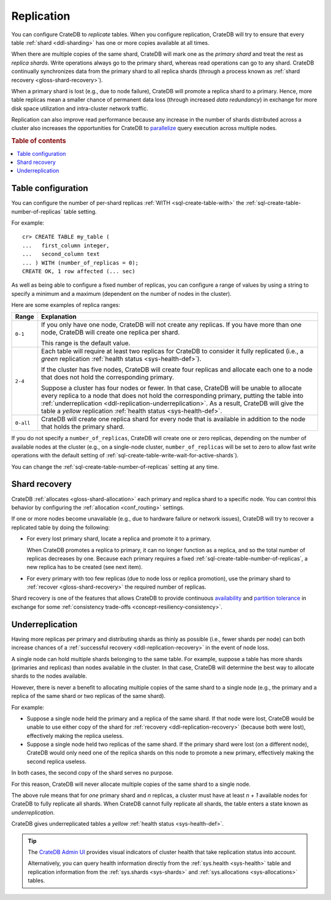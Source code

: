 .. _ddl-replication:

===========
Replication
===========

You can configure CrateDB to *replicate* tables. When you configure
replication, CrateDB will try to ensure that every table :ref:`shard
<ddl-sharding>` has one or more copies available at all times.

When there are multiple copies of the same shard, CrateDB will mark one as the
*primary shard* and treat the rest as *replica shards*. Write operations
always go to the primary shard, whereas read operations can go to any
shard. CrateDB continually synchronizes data from the primary shard to all
replica shards (through a process known as :ref:`shard recovery
<gloss-shard-recovery>`).

When a primary shard is lost (e.g., due to node failure), CrateDB will promote
a replica shard to a primary. Hence, more table replicas mean a smaller chance
of permanent data loss (through increased `data redundancy`) in exchange for
more disk space utilization and intra-cluster network traffic.

Replication can also improve read performance because any increase in the
number of shards distributed across a cluster also increases the opportunities
for CrateDB to `parallelize`_ query execution across multiple nodes.

.. rubric:: Table of contents

.. contents::
   :local:


.. _ddl-replication-config:

Table configuration
===================

You can configure the number of per-shard replicas :ref:`WITH
<sql-create-table-with>` the :ref:`sql-create-table-number-of-replicas` table
setting.

For example::

    cr> CREATE TABLE my_table (
    ...   first_column integer,
    ...   second_column text
    ... ) WITH (number_of_replicas = 0);
    CREATE OK, 1 row affected (... sec)

As well as being able to configure a fixed number of replicas, you can
configure a range of values by using a string to specify a minimum and a
maximum (dependent on the number of nodes in the cluster).

Here are some examples of replica ranges:

========= =====================================================================
Range     Explanation
========= =====================================================================
``0-1``   If you only have one node, CrateDB will not create any replicas. If
          you have more than one node, CrateDB will create one replica per
          shard.

          This range is the default value.
--------- ---------------------------------------------------------------------
``2-4``   Each table will require at least two replicas for CrateDB to consider
          it fully replicated (i.e., a *green* replication :ref:`health status
          <sys-health-def>`).

          If the cluster has five nodes, CrateDB will create four replicas and
          allocate each one to a node that does not hold the corresponding
          primary.

          Suppose a cluster has four nodes or fewer. In that case, CrateDB will
          be unable to allocate every replica to a node that does not hold the
          corresponding primary, putting the table into :ref:`underreplication
          <ddl-replication-underreplication>`. As a result, CrateDB will give
          the table a *yellow* replication :ref:`health status
          <sys-health-def>`.
--------- ---------------------------------------------------------------------
``0-all`` CrateDB will create one replica shard for every node that is
          available in addition to the node that holds the primary shard.
========= =====================================================================

If you do not specify a ``number_of_replicas``, CrateDB will create one or zero
replicas, depending on the number of available nodes at the cluster (e.g., on a
single-node cluster, ``number_of_replicas`` will be set to zero to allow fast
write operations with the default setting of
:ref:`sql-create-table-write-wait-for-active-shards`).

You can change the :ref:`sql-create-table-number-of-replicas` setting at any
time.

.. SEEALSO::

    :ref:`CREATE TABLE: WITH clause <sql-create-table-number-of-replicas>`


.. _ddl-replication-recovery:

Shard recovery
==============

CrateDB :ref:`allocates <gloss-shard-allocation>` each primary and replica
shard to a specific node. You can control this behavior by configuring the
:ref:`allocation <conf_routing>` settings.

If one or more nodes become unavailable (e.g., due to hardware failure or
network issues), CrateDB will try to recover a replicated table by doing the
following:

.. rst-class:: open

- For every lost primary shard, locate a replica and promote it to a primary.

  When CrateDB promotes a replica to primary, it can no longer function as a
  replica, and so the total number of replicas decreases by one. Because each
  primary requires a fixed :ref:`sql-create-table-number-of-replicas`, a new
  replica has to be created (see next item).

- For every primary with too few replicas (due to node loss or replica
  promotion), use the primary shard to :ref:`recover <gloss-shard-recovery>`
  the required number of replicas.

Shard recovery is one of the features that allows CrateDB to provide continuous
`availability`_ and `partition tolerance`_ in exchange for some
:ref:`consistency trade-offs <concept-resiliency-consistency>`.

.. SEEALSO::

    `Wikipedia: CAP theorem`_

.. _ddl-replication-underreplication:

Underreplication
================

Having more replicas per primary and distributing shards as thinly as possible
(i.e., fewer shards per node) can both increase chances of a :ref:`successful
recovery <ddl-replication-recovery>` in the event of node loss.

A single node can hold multiple shards belonging to the same table. For
example, suppose a table has more shards (primaries and replicas) than nodes
available in the cluster. In that case, CrateDB will determine the best way to
allocate shards to the nodes available.

However, there is never a benefit to allocating multiple copies of the same
shard to a single node (e.g., the primary and a replica of the same shard or
two replicas of the same shard).

For example:

.. rst-class:: open

- Suppose a single node held the primary and a replica of the same
  shard. If that node were lost, CrateDB would be unable to use either copy of
  the shard for :ref:`recovery <ddl-replication-recovery>` (because both were
  lost), effectively making the replica useless.

- Suppose a single node held two replicas of the same shard. If the primary
  shard were lost (on a different node), CrateDB would only need one of the
  replica shards on this node to promote a new primary, effectively making the
  second replica useless.

In both cases, the second copy of the shard serves no purpose.

For this reason, CrateDB will never allocate multiple copies of the same shard
to a single node.

The above rule means that for *one* primary shard and *n* replicas, a cluster
must have at least *n + 1* available nodes for CrateDB to fully replicate all
shards. When CrateDB cannot fully replicate all shards, the table enters a
state known as *underreplication*.

CrateDB gives underreplicated tables a *yellow* :ref:`health status
<sys-health-def>`.

.. TIP::

    The `CrateDB Admin UI`_ provides visual indicators of cluster health that
    take replication status into account.

    Alternatively, you can query health information directly from the
    :ref:`sys.health <sys-health>` table and replication information from the
    :ref:`sys.shards <sys-shards>` and :ref:`sys.allocations <sys-allocations>`
    tables.


.. _availability: https://en.wikipedia.org/wiki/Availability
.. _CrateDB Admin UI: https://crate.io/docs/clients/admin-ui/en/latest/
.. _data redundancy: https://en.wikipedia.org/wiki/Data_redundancy
.. _parallelize: https://en.wikipedia.org/wiki/Distributed_computing
.. _partition tolerance: https://en.wikipedia.org/wiki/Network_partitioning
.. _Wikipedia\: CAP theorem: https://en.wikipedia.org/wiki/CAP_theorem
